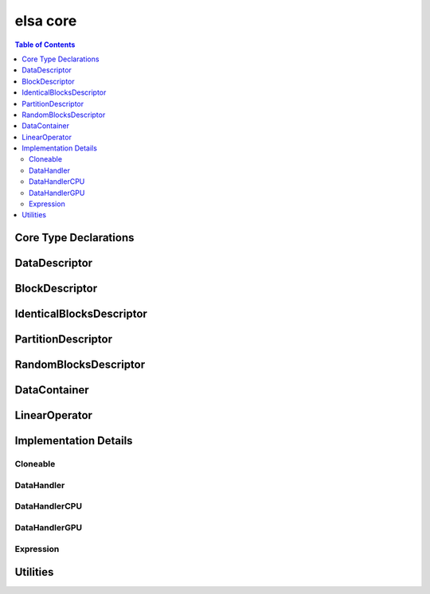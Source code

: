 *********
elsa core
*********

.. contents:: Table of Contents

Core Type Declarations
======================

.. doxygenfile:: elsa.h

DataDescriptor
==============

.. doxygenclass:: elsa::DataDescriptor

BlockDescriptor
===============

.. doxygenclass:: elsa::BlockDescriptor

IdenticalBlocksDescriptor
=========================

.. doxygenclass:: elsa::IdenticalBlocksDescriptor

PartitionDescriptor
===================

.. doxygenclass:: elsa::PartitionDescriptor

RandomBlocksDescriptor
======================

.. doxygenclass:: elsa::RandomBlocksDescriptor

DataContainer
=============

.. doxygenclass:: elsa::DataContainer

LinearOperator
==============

.. doxygenclass:: elsa::LinearOperator


Implementation Details
======================

Cloneable
---------

.. doxygenclass:: elsa::Cloneable

DataHandler
-----------

.. doxygenclass:: elsa::DataHandler

DataHandlerCPU
--------------

.. doxygenclass:: elsa::DataHandlerCPU

DataHandlerGPU
--------------

.. mdinclude:: data_handler_GPU.md
.. doxygenclass:: elsa::DataHandlerGPU

Expression
----------
.. mdinclude:: expression_templates.md

.. doxygenclass:: elsa::Expression


Utilities
=========

.. doxygenclass:: elsa::Badge
.. doxygenfile:: Statistics.hpp

